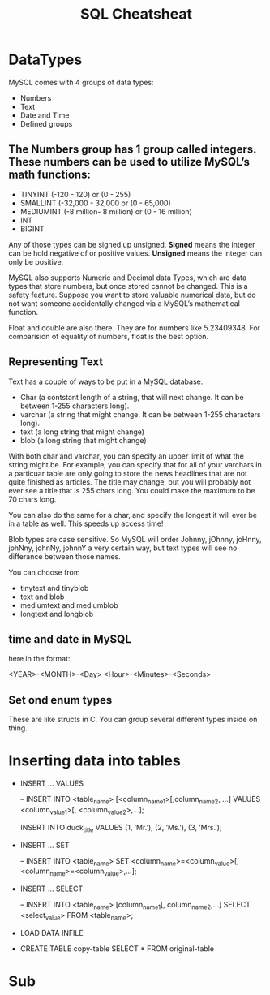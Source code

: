 #+TITLE:SQL Cheatsheat
# The next lines says that I can make 10 levels of headlines, and org will treat those headlines as how to structure the book into

# chapters, then sections, then subsections, then sub-sub-sections, etc.
#+OPTIONS: H:10

* DataTypes

  MySQL comes with 4 groups of data types:

  - Numbers
  - Text
  - Date and Time
  - Defined groups

**  The Numbers group has 1 group called integers.  These numbers can be used to utilize MySQL’s math functions:
  - TINYINT   (-120 - 120)            or (0 - 255)
  - SMALLINT  (-32,000 - 32,000       or (0 - 65,000)
  - MEDIUMINT (-8 million- 8 million) or (0 - 16 million)
  - INT
  - BIGINT

  Any of those types can be signed up unsigned.  *Signed* means the integer can be hold negative of or positive values.
  *Unsigned* means the integer can only be positive.

  MySQL also supports Numeric and Decimal data Types, which are data types that store numbers, but once stored cannot be changed.
  This is a safety feature.  Suppose you want to store valuable numerical data, but do not want someone accidentally changed via a
  MySQL’s mathematical function.

  Float and double are also there.  They are for numbers like 5.23409348.  For comparision of equality of numbers, float is the
  best option.

**  Representing Text

    Text has a couple of ways to be put in a MySQL database.

    - Char      (a contstant length of a string, that will next change.  It can be between 1-255 characters long).
    - varchar   (a string that might change.  It can be between 1-255 characters long).
    - text      (a long string that might change)
    - blob      (a long string that might change)

    With both char and varchar, you can specify an upper limit of what the string might be.  For example, you can specify that for
    all of your varchars in a particuar table are only going to store the news headlines that are not quite finished as articles.
    The title may change, but you will probably not ever see a title that is 255 chars long.  You could make the maximum to be 70
    chars long.

    You can also do the same for a char, and specify the longest it will ever be in a table as well.  This speeds up access time!

    Blob types are case sensitive.  So MySQL will order Johnny, jOhnny, joHnny, johNny, johnNy, johnnY a very certain way, but
    text types will see no differance between those names.

    You can choose from

    - tinytext and tinyblob
    - text and blob
    - mediumtext and mediumblob
    - longtext and longblob

** time and date in MySQL

   here in the format:

   <YEAR>-<MONTH>-<Day> <Hour>-<Minutes>-<Seconds>

** Set ond enum types

   These are like structs in C.  You can group several different types inside on thing.

* Inserting data into tables

  -  INSERT ...  VALUES

     -- INSERT INTO  <table_name>  [<column_name1>[,column_name2, ...]  VALUES  <column_value1>[, <column_value2>,...];

     INSERT INTO duck_title
     VALUES
     (1, ’Mr.’),
     (2, ’Ms.’),
     (3, ’Mrs.’);

  -  INSERT ...  SET

     -- INSERT INTO <table_name>
        SET <column_name>=<column_value>[, <column_name>=<column_value>,...];

  -  INSERT ...  SELECT

     -- INSERT INTO <table_name> [column_name1[, column_name2,...]
        SELECT <select_value> FROM <table_name>;


  -  LOAD DATA INFILE

  - CREATE TABLE copy-table
    SELECT * FROM original-table

* COMMENT getting information from tables

  - SELECT * from table-name;

  - SELECT column1.table-name, column2.table-name[, column3.table-name...];

  - SELECT * from table-name LIMIT number;
    the number, limits how many results you get

  - SELECT [DISTINCT] column-name FROM table-name
    This ensures that there are no two of the same values returned for column-name

  - SELECT car.length, car.color FROM car
    WHERE car_color=“green”
    AND car.length>72;

  - SELECT person.fname, person.age FROM person
    WHERE person.name=“John”
    OR person.age>10;

  - SELECT * FROM toys
    WHERE toys.color IS <NOT NULL | NULL>

  - SELECT * FROM dolls
    WHERE price.dolls>10
    ORDER BY name.dolls;

  - SELECT SUM(house-points), AVG (student-tests) FROM hogwardsGryffendor;

  - SELECT <MAX | MIN>  rent FROM apt;

  - SELECT ROUND (going-out-to-eat) FROM expenses;

  - SELECT fname, mname, lname FROM person;

  - SELECT fname, lname FROM students
    GROUB BY lname;

    This groups the output by last name.  This would be a decent way to determine if you had any siblings at your school.

  - SELECT fname, lname, score FROM students
    GROUB BY lname
    HAVING score>=200;

*


*
* Sub
